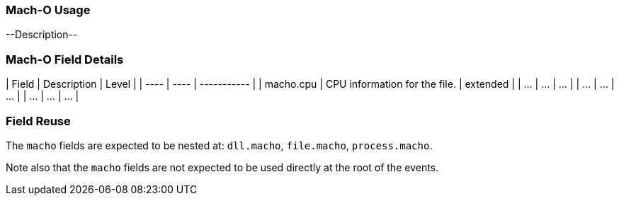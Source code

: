 [[ecs-macho-ussage]]
=== Mach-O Usage

--Description--

[discrete]
=== Mach-O Field Details
| Field | Description | Level |
| ---- | ---- | ----------- |
| macho.cpu | CPU information for the file. | extended |
| ... | ... | ... |
| ... | ... | ... |
| ... | ... | ... |

[discrete]
=== Field Reuse
The `macho` fields are expected to be nested at: `dll.macho`, `file.macho`, `process.macho`.

Note also that the `macho` fields are not expected to be used directly at the root of the events.
